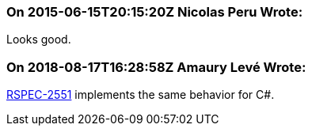 === On 2015-06-15T20:15:20Z Nicolas Peru Wrote:
Looks good.

=== On 2018-08-17T16:28:58Z Amaury Levé Wrote:
https://jira.sonarsource.com/browse/RSPEC-2551[RSPEC-2551] implements the same behavior for C#.

